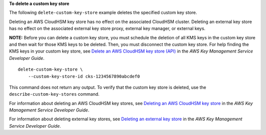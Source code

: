 **To delete a custom key store**

The following ``delete-custom-key-store`` example deletes the specified custom key store. 

Deleting an AWS CloudHSM key store has no effect on the associated CloudHSM cluster. Deleting an external key store has no effect on the associated external key store proxy, external key manager, or external keys.

**NOTE:** Before you can delete a custom key store, you must schedule the deletion of all KMS keys in the custom key store and then wait for those KMS keys to be deleted. Then, you must disconnect the custom key store. 
For help finding the KMS keys in your custom key store, see `Delete an AWS CloudHSM key store (API) <https://docs.aws.amazon.com/kms/latest/developerguide/delete-keystore.html#delete-keystore-api>`__ in the *AWS Key Management Service Developer Guide*. ::

    delete-custom-key-store \
        --custom-key-store-id cks-1234567890abcdef0

This command does not return any output. To verify that the custom key store is deleted, use the ``describe-custom-key-stores`` command.

For information about deleting an AWS CloudHSM key stores, see `Deleting an AWS CloudHSM key store <https://docs.aws.amazon.com/kms/latest/developerguide/delete-keystore.html>`__ in the *AWS Key Management Service Developer Guide*.

For information about deleting external key stores, see `Deleting an external key store <https://docs.aws.amazon.com/kms/latest/developerguide/delete-xks.html>`__ in the *AWS Key Management Service Developer Guide*.